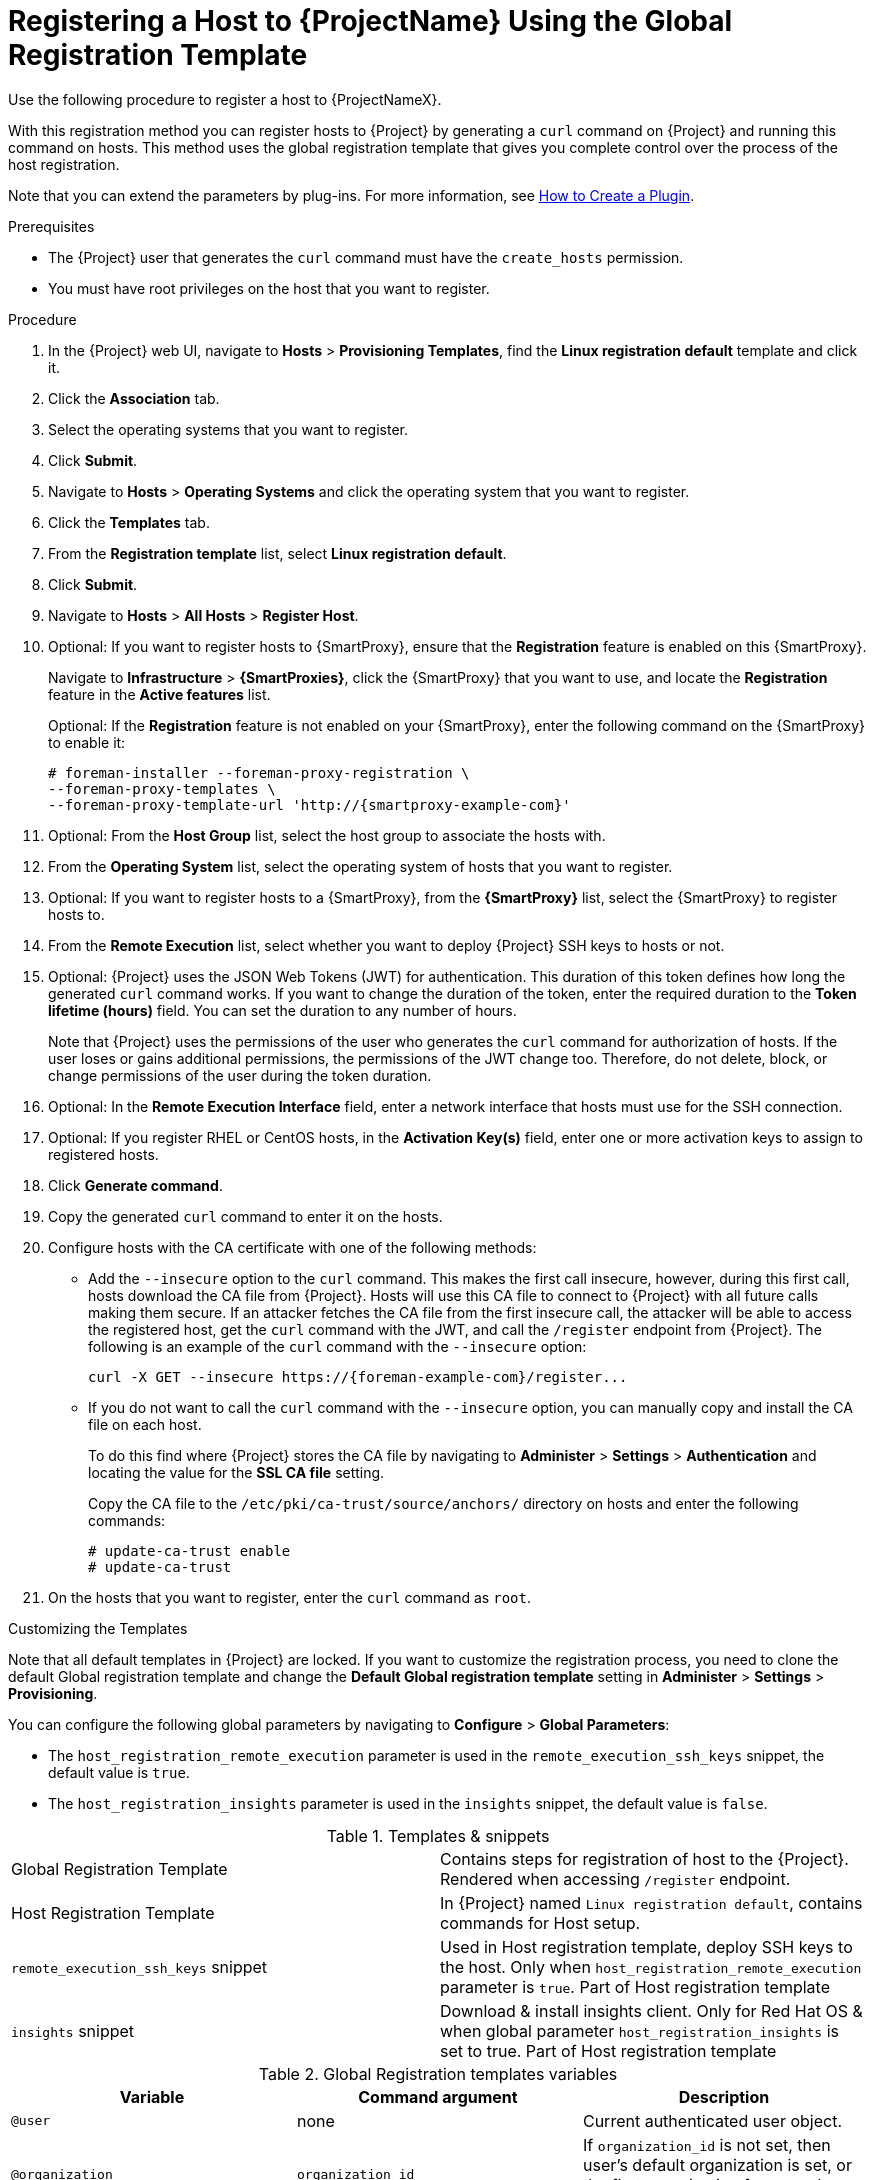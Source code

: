[id="registering-a-host-to-project-using-the-global-registration-template_{context}"]
= Registering a Host to {ProjectName} Using the Global Registration Template

Use the following procedure to register a host to {ProjectNameX}.

With this registration method you can register hosts to {Project} by generating a `curl` command on {Project} and running this command on hosts.
This method uses the global registration template that gives you complete control over the process of the host registration.

ifeval::["{build}" != "satellite"]
Note that you can extend the parameters by plug-ins.
For more information, see https://github.com/theforeman/foreman/blob/develop/developer_docs/how_to_create_a_plugin.asciidoc[How to Create a Plugin].
endif::[]

.Prerequisites
* The {Project} user that generates the `curl` command must have the `create_hosts` permission.
* You must have root privileges on the host that you want to register.

.Procedure
. In the {Project} web UI, navigate to *Hosts* > *Provisioning Templates*, find the *Linux registration default* template and click it.

. Click the *Association* tab.

. Select the operating systems that you want to register.

. Click *Submit*.

. Navigate to *Hosts* > *Operating Systems* and click the operating system that you want to register.

. Click the *Templates* tab.

. From the *Registration template* list, select *Linux registration default*.

. Click *Submit*.

. Navigate to *Hosts* > *All Hosts* > *Register Host*.

. Optional: If you want to register hosts to {SmartProxy}, ensure that the *Registration* feature is enabled on this {SmartProxy}.
+
Navigate to *Infrastructure* > *{SmartProxies}*, click the {SmartProxy} that you want to use, and locate the *Registration* feature in the *Active features* list.
+
Optional: If the *Registration* feature is not enabled on your {SmartProxy}, enter the following command on the {SmartProxy} to enable it:
+
[options="nowrap", subs="+quotes,attributes"]
----
# foreman-installer --foreman-proxy-registration \
--foreman-proxy-templates \
--foreman-proxy-template-url 'http://{smartproxy-example-com}'
----

. Optional: From the *Host Group* list, select the host group to associate the hosts with.

. From the *Operating System* list, select the operating system of hosts that you want to register.

. Optional: If you want to register hosts to a {SmartProxy}, from the *{SmartProxy}* list, select the {SmartProxy} to register hosts to.

ifeval::["{build}" == "satellite"]
. From the *Insights* list, select whether you want to register the hosts to Insights or not.
endif::[]

. From the *Remote Execution* list, select whether you want to deploy {Project} SSH keys to hosts or not.

. Optional: {Project} uses the JSON Web Tokens (JWT) for authentication.
This duration of this token defines how long the generated `curl` command works.
If you want to change the duration of the token, enter the required duration to the *Token lifetime (hours)* field.
You can set the duration to any number of hours.
+
Note that {Project} uses the permissions of the user who generates the `curl` command for authorization of hosts.
If the user loses or gains additional permissions, the permissions of the JWT change too.
Therefore, do not delete, block, or change permissions of the user during the token duration.

. Optional: In the *Remote Execution Interface* field, enter a network interface that hosts must use for the SSH connection.

ifeval::["{build}" == "satellite"]
. In the *Activation Key(s)* field, enter one or more activation keys to assign to registered hosts.
endif::[]

ifeval::["{build}" != "satellite"]
. Optional: If you register RHEL or CentOS hosts, in the *Activation Key(s)* field, enter one or more activation keys to assign to registered hosts.
endif::[]

. Click *Generate command*.

. Copy the generated `curl` command to enter it on the hosts.

. Configure hosts with the CA certificate with one of the following methods:
+
* Add the `--insecure` option to the `curl` command.
This makes the first call insecure, however, during this first call, hosts download the CA file from {Project}.
Hosts will use this CA file to connect to {Project} with all future calls making them secure.
If an attacker fetches the CA file from the first insecure call, the attacker will be able to access the registered host, get the `curl` command with the JWT, and call the `/register` endpoint from {Project}.
The following is an example of the `curl` command with the `--insecure` option:
+
[options="nowrap", subs="+quotes,attributes"]
----
curl -X GET --insecure https://{foreman-example-com}/register...
----
+
* If you do not want to call the `curl` command with the `--insecure` option, you can manually copy and install the CA file on each host.
+
To do this find where {Project} stores the CA file by navigating to *Administer* > *Settings* > *Authentication* and locating the value for the *SSL CA file* setting.
+
Copy the CA file to the `/etc/pki/ca-trust/source/anchors/` directory on hosts and enter the following commands:
+
[options="nowrap", subs="+quotes,attributes"]
----
# update-ca-trust enable
# update-ca-trust
----

. On the hosts that you want to register, enter the `curl` command as `root`.

.Customizing the Templates

Note that all default templates in {Project} are locked.
If you want to customize the registration process, you need to clone the default Global registration template and change the *Default Global registration template* setting in *Administer* > *Settings* > *Provisioning*.

You can configure the following global parameters by navigating to *Configure* > *Global Parameters*:

* The `host_registration_remote_execution` parameter is used in the `remote_execution_ssh_keys` snippet, the default value is `true`.

ifeval::["{build}" != "satellite"]
* The `host_registration_insights` parameter is used in the `insights` snippet, the default value is `false`.
endif::[]

ifeval::["{build}" == "satellite"]
* The `host_registration_insights` parameter is used in the `insights` snippet, the default value is `true`.
endif::[]

.Templates & snippets
[cols=2*]
|===
|Global Registration Template
|Contains steps for registration of host to the {Project}. Rendered when accessing `/register` endpoint.

|Host Registration Template
|In {Project} named `Linux registration default`, contains commands for Host setup.

|`remote_execution_ssh_keys` snippet
| Used in Host registration template, deploy SSH keys to the host. Only when `host_registration_remote_execution` parameter is `true`. Part of Host registration template

|`insights` snippet
| Download & install insights client. Only for Red Hat OS & when global parameter `host_registration_insights` is set to true. Part of Host registration template
|===

.Global Registration templates variables
[cols=3*,options=header]
|===
|Variable
|Command argument
|Description

|`@user`
|none
|Current authenticated user object.

|`@organization`
|`organization_id`
|If `organization_id` is not set, then user's default organization is set, or the first organization from user's organizations list.

|`@location`
|`location_id`
|If `location_id` is not set, user  default location is set, or the first location from user's locations list.

|`@hostgroup`
|`hostgroup_id`
|Host group of the host.

|`@operatingsystem`
|`operatingsystem_id`
|Host OS.

|`@setup_insights`
|`setup_insights`
|Override the value of `` global parameter for the registered host & install insights client.

|`@setup_remote_execution`
|`setup_remote_execution`
| Override the value of `` global parameter for the registered host & deploy SSH keys for remote execution.

|`@remote_execution_interface`
|`remote_execution_interface`
|Set default interface of host for the remote execution.

|`@activation_key`
|`activation_key`
|Activation keys for subscription manager, available only with katello plugin.

|`@registration_url`
|none
|URl for `/register` endpoint.
|===
